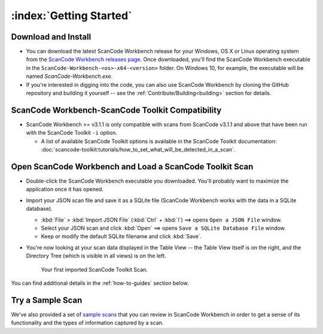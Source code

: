 .. _getting-started:

========================
:index:`Getting Started`
========================

Download and Install
=======================

-  You can download the latest ScanCode Workbench release for your Windows, OS X or Linux
   operating system from the `ScanCode Workbench releases page <https://github.com/nexB/scancode-workbench/releases>`__.
   Once downloaded, you'll find the ScanCode Workbench executable in the
   ``ScanCode-Workbench-<os>-x64-<version>`` folder.
   On Windows 10, for example, the executable will be named `ScanCode-Workbench.exe`.

-  If you're interested in digging into the code, you can also use ScanCode Workbench by cloning
   the GitHub repository and building it yourself -- see the :ref:`Contribute/Building<building>`
   section for details.

ScanCode Workbench-ScanCode Toolkit Compatibility
=================================================

-  ScanCode Workbench >= v3.1.1 is only compatible with scans from ScanCode v3.1.1 and above
   that have been run with the ScanCode Toolkit ``-i`` option.

   -  A list of available ScanCode Toolkit options is available in the ScanCode Toolkit
      documentation:
      :doc:`scancode-toolkit:tutorials/how_to_set_what_will_be_detected_in_a_scan`.

Open ScanCode Workbench and Load a ScanCode Toolkit Scan
========================================================

-  Double-click the ScanCode Workbench executable you downloaded.  You'll probably want to
   maximize the application once it has opened.

-  Import your JSON scan file and save it as a SQLite file (ScanCode Workbench works with the
   data in a SQLite database).

   -  :kbd:`File` > :kbd:`Import JSON File` (:kbd:`Ctrl` + :kbd:`I`) ==> opens
      ``Open a JSON File`` window.

   -  Select your JSON scan and click :kbd:`Open` ==> opens ``Save a SQLite Database File`` window.

   -  Keep or modify the default SQLite filename and click :kbd:`Save`.

-  You're now looking at your scan data displayed in the Table View -- the Table View itself is on
   the right, and the Directory Tree (which is visible in all views) is on the left.

   .. figure:: data/initial_load_getting_started.png
      :class: with-border
      :width: 600px

      ..

      Your first imported ScanCode Toolkit Scan.

You can find additional details in the :ref:`how-to-guides` section below.

Try a Sample Scan
====================

We've also provided a set of `sample scans <https://github.com/nexB/scancode-workbench/tree/develop/samples>`__
that you can  review in ScanCode Workbench in order to get a sense of its functionality and the
types of information captured by a scan.
